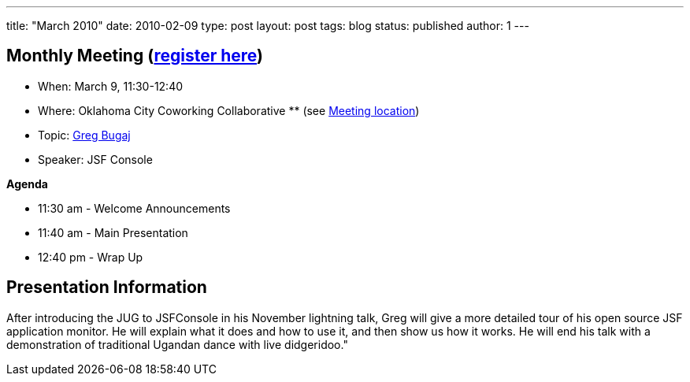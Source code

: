 ---
title: "March 2010"
date: 2010-02-09
type: post
layout: post
tags: blog
status: published
author: 1
---

== Monthly Meeting (link:/registration[register here])

* When: March 9, 11:30-12:40
* Where: Oklahoma City Coworking Collaborative ** (see
http://okccoco.com/?page_id=109[Meeting location])
* Topic: link:/bios/greg_bugaj[Greg Bugaj]
* Speaker: JSF Console

*Agenda*

* 11:30 am - Welcome Announcements
* 11:40 am - Main Presentation
* 12:40 pm - Wrap Up

== Presentation Information

After introducing the JUG to JSFConsole in his November lightning talk,
Greg will give a more detailed tour
of his open source JSF application monitor. He will explain what it does
and how to use it, and then show us how it works. He will end his talk
with a demonstration of traditional Ugandan dance with live didgeridoo."
